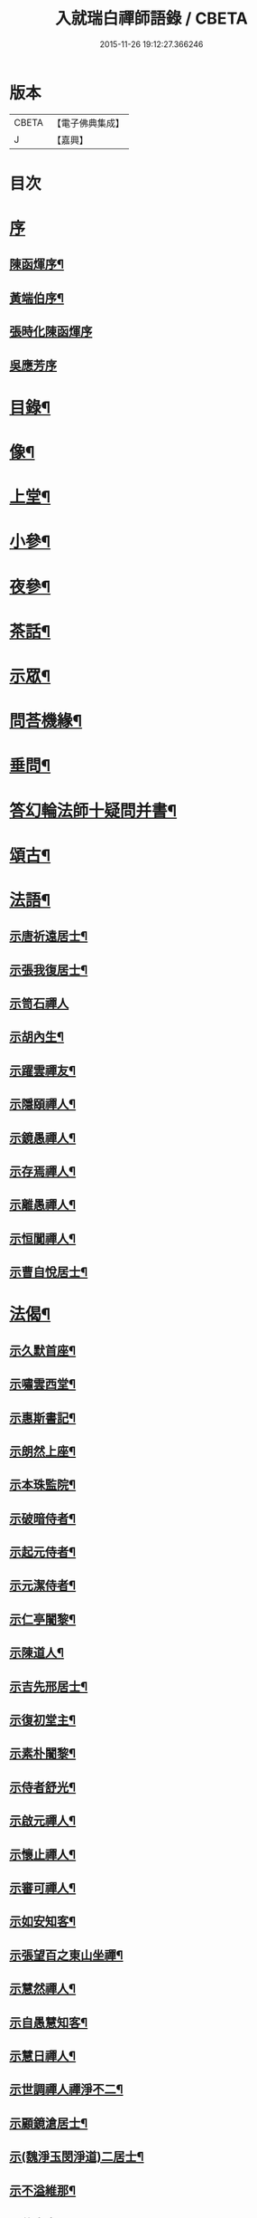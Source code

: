 #+TITLE: 入就瑞白禪師語錄 / CBETA
#+DATE: 2015-11-26 19:12:27.366246
* 版本
 |     CBETA|【電子佛典集成】|
 |         J|【嘉興】    |

* 目次
* [[file:KR6q0410_001.txt::001-0749a1][序]]
** [[file:KR6q0410_001.txt::001-0749a2][陳函煇序¶]]
** [[file:KR6q0410_001.txt::001-0749a23][黃端伯序¶]]
** [[file:KR6q0410_001.txt::001-0749a30][張時化陳函煇序]]
** [[file:KR6q0410_001.txt::0749b12][吳應芳序]]
* [[file:KR6q0410_001.txt::0749c22][目錄¶]]
* [[file:KR6q0410_001.txt::0750b22][像¶]]
* [[file:KR6q0410_001.txt::0751a4][上堂¶]]
* [[file:KR6q0410_003.txt::003-0759a4][小參¶]]
* [[file:KR6q0410_003.txt::0762a22][夜參¶]]
* [[file:KR6q0410_004.txt::004-0762c4][茶話¶]]
* [[file:KR6q0410_005.txt::0769c4][示眾¶]]
* [[file:KR6q0410_006.txt::006-0770c4][問荅機緣¶]]
* [[file:KR6q0410_007.txt::0775c22][垂問¶]]
* [[file:KR6q0410_007.txt::0776a18][答幻輪法師十疑問并書¶]]
* [[file:KR6q0410_008.txt::008-0777b4][頌古¶]]
* [[file:KR6q0410_010.txt::010-0786c4][法語¶]]
** [[file:KR6q0410_010.txt::010-0786c5][示唐祈遠居士¶]]
** [[file:KR6q0410_010.txt::010-0786c15][示張我復居士¶]]
** [[file:KR6q0410_010.txt::010-0786c30][示笥石禪人]]
** [[file:KR6q0410_010.txt::0787a7][示胡內生¶]]
** [[file:KR6q0410_010.txt::0787a16][示躍雲禪友¶]]
** [[file:KR6q0410_010.txt::0787a26][示隱頤禪人¶]]
** [[file:KR6q0410_010.txt::0787c7][示鏡愚禪人¶]]
** [[file:KR6q0410_010.txt::0787c14][示存焉禪人¶]]
** [[file:KR6q0410_010.txt::0787c21][示離愚禪人¶]]
** [[file:KR6q0410_010.txt::0787c28][示恒闃禪人¶]]
** [[file:KR6q0410_010.txt::0788a2][示曹自悅居士¶]]
* [[file:KR6q0410_010.txt::0788a9][法偈¶]]
** [[file:KR6q0410_010.txt::0788a10][示久默首座¶]]
** [[file:KR6q0410_010.txt::0788a13][示嘯雲西堂¶]]
** [[file:KR6q0410_010.txt::0788a16][示惠斯書記¶]]
** [[file:KR6q0410_010.txt::0788a18][示朗然上座¶]]
** [[file:KR6q0410_010.txt::0788a21][示本珠監院¶]]
** [[file:KR6q0410_010.txt::0788a23][示破暗侍者¶]]
** [[file:KR6q0410_010.txt::0788a25][示起元侍者¶]]
** [[file:KR6q0410_010.txt::0788a27][示元潔侍者¶]]
** [[file:KR6q0410_010.txt::0788a29][示仁亭闍黎¶]]
** [[file:KR6q0410_010.txt::0788b4][示陳道人¶]]
** [[file:KR6q0410_010.txt::0788b11][示吉先邢居士¶]]
** [[file:KR6q0410_010.txt::0788b18][示復初堂主¶]]
** [[file:KR6q0410_010.txt::0788b21][示素朴闍黎¶]]
** [[file:KR6q0410_010.txt::0788b25][示侍者舒光¶]]
** [[file:KR6q0410_010.txt::0788b28][示啟元禪人¶]]
** [[file:KR6q0410_010.txt::0788c3][示懷止禪人¶]]
** [[file:KR6q0410_010.txt::0788c7][示審可禪人¶]]
** [[file:KR6q0410_010.txt::0788c11][示如安知客¶]]
** [[file:KR6q0410_010.txt::0788c14][示張望百之東山坐禪¶]]
** [[file:KR6q0410_010.txt::0788c20][示慧然禪人¶]]
** [[file:KR6q0410_010.txt::0788c24][示自愚慧知客¶]]
** [[file:KR6q0410_010.txt::0788c29][示慧日禪人¶]]
** [[file:KR6q0410_010.txt::0789a3][示世調禪人禪淨不二¶]]
** [[file:KR6q0410_010.txt::0789a7][示顧鏡滄居士¶]]
** [[file:KR6q0410_010.txt::0789a11][示(魏淨玉閔淨道)二居士¶]]
** [[file:KR6q0410_010.txt::0789a16][示不溢維那¶]]
** [[file:KR6q0410_010.txt::0789a19][示位中書記¶]]
** [[file:KR6q0410_010.txt::0789a22][示盤銘禪人¶]]
** [[file:KR6q0410_010.txt::0789a26][示西航禪人¶]]
** [[file:KR6q0410_010.txt::0789a30][示持印禪人¶]]
** [[file:KR6q0410_010.txt::0789b3][示玄所禪人¶]]
** [[file:KR6q0410_010.txt::0789b5][示觀初禪人¶]]
** [[file:KR6q0410_010.txt::0789b8][示完初禪人¶]]
** [[file:KR6q0410_010.txt::0789b11][示堂中禪者¶]]
** [[file:KR6q0410_010.txt::0789b14][示乞食¶]]
** [[file:KR6q0410_010.txt::0789b17][示古柏禪人¶]]
** [[file:KR6q0410_010.txt::0789b20][示梵僧大海¶]]
** [[file:KR6q0410_010.txt::0789b23][示眾旨趣偈因中也設問眾荅之不愜師意故書偈示眾曰¶]]
** [[file:KR6q0410_010.txt::0789b26][中也呈偈師亦荅之曰¶]]
** [[file:KR6q0410_010.txt::0789b28][示婁居士因士問如何是主人公師以香几擊之復示偈曰]]
** [[file:KR6q0410_010.txt::0789c4][示金貞度居士因士問趙州八十猶行腳只為心頭未悄然如何得悄然去師云恁麼行來亦¶]]
** [[file:KR6q0410_010.txt::0789c5][非鬧復示偈曰¶]]
** [[file:KR6q0410_010.txt::0789c8][示謝玄中居士¶]]
** [[file:KR6q0410_010.txt::0789c10][和魏東曉居士偈¶]]
** [[file:KR6q0410_010.txt::0789c13][示黃蜃濤居士¶]]
** [[file:KR6q0410_010.txt::0789c16][示長興眾居士¶]]
** [[file:KR6q0410_010.txt::0789c20][示李警菴¶]]
** [[file:KR6q0410_010.txt::0789c23][示姚居士¶]]
** [[file:KR6q0410_010.txt::0789c26][示方居士¶]]
** [[file:KR6q0410_010.txt::0789c29][示沈仁叔居士¶]]
** [[file:KR6q0410_010.txt::0790a3][示江弘之居士¶]]
** [[file:KR6q0410_010.txt::0790a5][示江猶甫居士¶]]
** [[file:KR6q0410_010.txt::0790a8][示興國眾居士求偈¶]]
** [[file:KR6q0410_010.txt::0790a18][示信豊眾居士¶]]
** [[file:KR6q0410_010.txt::0790b5][示鍾魁所居士¶]]
** [[file:KR6q0410_010.txt::0790b8][題自性彌陀¶]]
** [[file:KR6q0410_010.txt::0790b12][降魔偈¶]]
** [[file:KR6q0410_010.txt::0790b15][擬荅復禮法師¶]]
** [[file:KR6q0410_010.txt::0790b19][付袈裟¶]]
** [[file:KR6q0410_010.txt::0790b22][付拄杖¶]]
* [[file:KR6q0410_011.txt::011-0790c4][歌贊銘說敘疏佛事¶]]
** [[file:KR6q0410_011.txt::011-0790c4][歌]]
*** [[file:KR6q0410_011.txt::011-0790c5][十二時歌¶]]
*** [[file:KR6q0410_011.txt::011-0790c30][牧童歌(因看慈明禪師牧童歌故作此和之)¶]]
*** [[file:KR6q0410_011.txt::0791a11][贈頑石禪友歌¶]]
*** [[file:KR6q0410_011.txt::0791a30][草龕歌(師初住崆峒寥無一物搆箬屋縳草龕以居之故有此歌)¶]]
** [[file:KR6q0410_011.txt::0791b10][贊]]
*** [[file:KR6q0410_011.txt::0791b11][雪山像贊¶]]
*** [[file:KR6q0410_011.txt::0791b14][圓相半身佛贊¶]]
*** [[file:KR6q0410_011.txt::0791b17][觀音大士像贊¶]]
*** [[file:KR6q0410_011.txt::0791b19][心經觀音像贊¶]]
*** [[file:KR6q0410_011.txt::0791b22][釋迦文佛像贊¶]]
*** [[file:KR6q0410_011.txt::0791b26][水月觀音像贊¶]]
*** [[file:KR6q0410_011.txt::0791b30][達磨大師像贊¶]]
*** [[file:KR6q0410_011.txt::0791c5][達磨渡江像贊¶]]
*** [[file:KR6q0410_011.txt::0791c8][達磨面壁像贊¶]]
*** [[file:KR6q0410_011.txt::0791c10][達磨西歸像贊¶]]
*** [[file:KR6q0410_011.txt::0791c13][玉彌勒佛贊¶]]
*** [[file:KR6q0410_011.txt::0791c17][高峰大師半身像贊¶]]
*** [[file:KR6q0410_011.txt::0791c21][手捧寶塔羅漢像贊¶]]
*** [[file:KR6q0410_011.txt::0791c24][呂巖真人像贊¶]]
*** [[file:KR6q0410_011.txt::0791c27][平之畫無量壽佛像為母慶誕請贊¶]]
*** [[file:KR6q0410_011.txt::0791c30][雲門先和尚真贊(四首)¶]]
*** [[file:KR6q0410_011.txt::0792a13][雪關禪師像贊¶]]
*** [[file:KR6q0410_011.txt::0792a16][無礙像請贊¶]]
*** [[file:KR6q0410_011.txt::0792a19][道興小像請贊¶]]
*** [[file:KR6q0410_011.txt::0792a22][烏鎮密印寺虛懷小像贊¶]]
*** [[file:KR6q0410_011.txt::0792a25][慧心小像請贊¶]]
*** [[file:KR6q0410_011.txt::0792a28][道詮小像請贊¶]]
*** [[file:KR6q0410_011.txt::0792a30][黃唇濤居士為母真請贊¶]]
*** [[file:KR6q0410_011.txt::0792b3][蕭月瑞居士為母真請贊¶]]
*** [[file:KR6q0410_011.txt::0792b6][自題¶]]
** [[file:KR6q0410_011.txt::0793a4][銘]]
*** [[file:KR6q0410_011.txt::0793a5][硯瓦銘¶]]
*** [[file:KR6q0410_011.txt::0793a10][銅香爐銘¶]]
** [[file:KR6q0410_011.txt::0793a12][說]]
*** [[file:KR6q0410_011.txt::0793a13][尊稱達磨正宗說¶]]
*** [[file:KR6q0410_011.txt::0793a28][達磨西來說¶]]
*** [[file:KR6q0410_011.txt::0793b12][恕己說¶]]
*** [[file:KR6q0410_011.txt::0793b18][開爐說¶]]
*** [[file:KR6q0410_011.txt::0793c3][辯率發微說¶]]
*** [[file:KR6q0410_011.txt::0793c20][藏經述意說¶]]
*** [[file:KR6q0410_011.txt::0793c27][戒約說¶]]
** [[file:KR6q0410_011.txt::0794a6][敘]]
*** [[file:KR6q0410_011.txt::0794a7][戒殺或問敘¶]]
** [[file:KR6q0410_011.txt::0794a26][疏]]
*** [[file:KR6q0410_011.txt::0794a27][募茶疏¶]]
*** [[file:KR6q0410_011.txt::0794b3][乞米疏¶]]
*** [[file:KR6q0410_011.txt::0794b7][重修洞山祖塔題辭¶]]
** [[file:KR6q0410_011.txt::0794b14][佛事¶]]
*** [[file:KR6q0410_011.txt::0794b15][為啟明舉火¶]]
*** [[file:KR6q0410_011.txt::0794b20][為心光舉火¶]]
*** [[file:KR6q0410_011.txt::0794b24][為亡僧舉火¶]]
*** [[file:KR6q0410_011.txt::0794b29][為奇風舉火¶]]
*** [[file:KR6q0410_011.txt::0794c3][為玉章舉火¶]]
*** [[file:KR6q0410_011.txt::0794c8][為覺元舉火¶]]
*** [[file:KR6q0410_011.txt::0794c12][為明軌上座入塔¶]]
*** [[file:KR6q0410_011.txt::0794c20][為矩耆二上座入塔¶]]
*** [[file:KR6q0410_011.txt::0794c25][掃雲門散木先和尚塔二則¶]]
*** [[file:KR6q0410_011.txt::0795a6][掃百丈大智祖塔¶]]
* [[file:KR6q0410_012.txt::012-0795b4][詩偈¶]]
** [[file:KR6q0410_012.txt::012-0795b5][遊雲門十詠¶]]
*** [[file:KR6q0410_012.txt::012-0795b6][尋路¶]]
*** [[file:KR6q0410_012.txt::012-0795b8][上爐峰¶]]
*** [[file:KR6q0410_012.txt::012-0795b10][陟嶮¶]]
*** [[file:KR6q0410_012.txt::012-0795b12][絕頂¶]]
*** [[file:KR6q0410_012.txt::012-0795b14][下石屋¶]]
*** [[file:KR6q0410_012.txt::012-0795b16][過梅塢¶]]
*** [[file:KR6q0410_012.txt::012-0795b18][宿旃檀林¶]]
*** [[file:KR6q0410_012.txt::012-0795b20][禹陵¶]]
*** [[file:KR6q0410_012.txt::012-0795b22][樵風徑¶]]
*** [[file:KR6q0410_012.txt::012-0795b24][問歸¶]]
** [[file:KR6q0410_012.txt::012-0795b26][遊雲棲五雲峰¶]]
** [[file:KR6q0410_012.txt::012-0795b29][登投子有感¶]]
** [[file:KR6q0410_012.txt::0795c2][山居雜詠(前五首紹興鐵壁山居作後七首潛山皖山習靜作)¶]]
** [[file:KR6q0410_012.txt::0795c25][和桐城何太師探五印寺藏主偈(三首)¶]]
** [[file:KR6q0410_012.txt::0796a2][和陽明先生良知偈(二首)¶]]
** [[file:KR6q0410_012.txt::0796a7][和具足師弟活埋偈¶]]
** [[file:KR6q0410_012.txt::0796a10][和李其張梅詩韻¶]]
** [[file:KR6q0410_012.txt::0796a13][題龍華寺¶]]
** [[file:KR6q0410_012.txt::0796a16][龍華八境(并引)¶]]
*** [[file:KR6q0410_012.txt::0796a20][彌勒峰¶]]
*** [[file:KR6q0410_012.txt::0796a23][青龍崗¶]]
*** [[file:KR6q0410_012.txt::0796a26][象玉峰¶]]
*** [[file:KR6q0410_012.txt::0796a29][獅子巖¶]]
*** [[file:KR6q0410_012.txt::0796b2][寶珠池¶]]
*** [[file:KR6q0410_012.txt::0796b5][花石澗¶]]
*** [[file:KR6q0410_012.txt::0796b8][六和泉¶]]
*** [[file:KR6q0410_012.txt::0796b11][天井嶺¶]]
** [[file:KR6q0410_012.txt::0796b14][和唐祈遠居士韻¶]]
** [[file:KR6q0410_012.txt::0796b18][師登天台護國寺祈遠居士以六絕送行師用原韻以復之¶]]
** [[file:KR6q0410_012.txt::0796c2][退隱崆峒居士仍用前韻以六絕送行為三請之意亦用原韻復之¶]]
** [[file:KR6q0410_012.txt::0796c15][乙亥春登天台步阮仙韻¶]]
** [[file:KR6q0410_012.txt::0796c18][護國即景四絕]]
*** [[file:KR6q0410_012.txt::0796c19][紫霞峰¶]]
*** [[file:KR6q0410_012.txt::0796c21][玉印峰¶]]
*** [[file:KR6q0410_012.txt::0796c23][舍利塔¶]]
*** [[file:KR6q0410_012.txt::0796c25][蓮花池¶]]
** [[file:KR6q0410_012.txt::0796c27][遊桃源洞¶]]
** [[file:KR6q0410_012.txt::0796c29][宿慈雲寺]]
** [[file:KR6q0410_012.txt::0797a4][登高明寺¶]]
** [[file:KR6q0410_012.txt::0797a6][遊國清寺兼贈不訛禪者¶]]
** [[file:KR6q0410_012.txt::0797a8][再遊桃源至普光寺贈了心大德¶]]
** [[file:KR6q0410_012.txt::0797a11][過香柏峰同達虛坐月茶次即事¶]]
** [[file:KR6q0410_012.txt::0797a14][丙子季冬祈遠居士浼竹知到崆峒接師回弁岳以五絕送行師和原韻以慰竹知辛勤云¶]]
** [[file:KR6q0410_012.txt::0797a25][回首座久默¶]]
** [[file:KR6q0410_012.txt::0797a28][復方大方居士偈(步韻)¶]]
** [[file:KR6q0410_012.txt::0797b3][和友人¶]]
** [[file:KR6q0410_012.txt::0797b6][靜坐偶作¶]]
** [[file:KR6q0410_012.txt::0797b9][除夜¶]]
** [[file:KR6q0410_012.txt::0797b12][聞爆竹聲¶]]
** [[file:KR6q0410_012.txt::0797b14][渡江即事¶]]
** [[file:KR6q0410_012.txt::0797b16][題弁窩池古柏¶]]
** [[file:KR6q0410_012.txt::0797b19][題紅蓮¶]]
** [[file:KR6q0410_012.txt::0797b23][題竹勁鞭¶]]
** [[file:KR6q0410_012.txt::0797b29][題扇¶]]
** [[file:KR6q0410_012.txt::0797c4][飛來峰¶]]
** [[file:KR6q0410_012.txt::0797c10][塢口圓覺潭¶]]
** [[file:KR6q0410_012.txt::0797c15][龍松¶]]
** [[file:KR6q0410_012.txt::0797c17][藤如意¶]]
** [[file:KR6q0410_012.txt::0797c20][雪¶]]
** [[file:KR6q0410_012.txt::0797c26][霧¶]]
** [[file:KR6q0410_012.txt::0797c30][漁家傲詠雪¶]]
** [[file:KR6q0410_012.txt::0798a5][漁家傲自慶¶]]
** [[file:KR6q0410_012.txt::0798a10][風月比懷¶]]
** [[file:KR6q0410_012.txt::0798a14][窗前梅¶]]
** [[file:KR6q0410_012.txt::0798a17][窗前竹¶]]
** [[file:KR6q0410_012.txt::0798a20][嶺頭松¶]]
** [[file:KR6q0410_012.txt::0798a22][尋山至崆峒]]
** [[file:KR6q0410_012.txt::0798a27][結茆¶]]
** [[file:KR6q0410_012.txt::0798a30][上梁日落雪¶]]
** [[file:KR6q0410_012.txt::0798b3][草龕¶]]
** [[file:KR6q0410_012.txt::0798b5][別崆峒]]
** [[file:KR6q0410_012.txt::0798b8][南雲山慧燈寺即景]]
*** [[file:KR6q0410_012.txt::0798b10][鳳翔峰¶]]
*** [[file:KR6q0410_012.txt::0798b13][獅子巷¶]]
*** [[file:KR6q0410_012.txt::0798b15][化龍泉¶]]
*** [[file:KR6q0410_012.txt::0798b17][象鼻坡¶]]
*** [[file:KR6q0410_012.txt::0798b19][放生池¶]]
*** [[file:KR6q0410_012.txt::0798b21][遊魚嶼¶]]
*** [[file:KR6q0410_012.txt::0798b23][天生蓮¶]]
*** [[file:KR6q0410_012.txt::0798b25][缽盂山¶]]
*** [[file:KR6q0410_012.txt::0798b27][盤龍澗¶]]
*** [[file:KR6q0410_012.txt::0798b29][香爐峰¶]]
** [[file:KR6q0410_012.txt::0798c2][聞梆聲示眾¶]]
** [[file:KR6q0410_012.txt::0798c5][初夏挽春¶]]
** [[file:KR6q0410_012.txt::0798c8][夏日即事¶]]
** [[file:KR6q0410_012.txt::0798c11][蚊虫示眾¶]]
** [[file:KR6q0410_012.txt::0798c14][雙茶點翠¶]]
** [[file:KR6q0410_012.txt::0798c17][並頭蓮示眾¶]]
** [[file:KR6q0410_013.txt::013-0799a5][再住贛州崆峒山¶]]
** [[file:KR6q0410_013.txt::013-0799a9][崆峒諸景]]
*** [[file:KR6q0410_013.txt::013-0799a10][緣起¶]]
*** [[file:KR6q0410_013.txt::013-0799a27][崆峒即景(并引)¶]]
**** [[file:KR6q0410_013.txt::013-0799a27][引]]
**** [[file:KR6q0410_013.txt::0799b11][五位山¶]]
**** [[file:KR6q0410_013.txt::0799b14][寶蓋峰¶]]
**** [[file:KR6q0410_013.txt::0799b16][金鏢峰¶]]
**** [[file:KR6q0410_013.txt::0799b18][仙人崖¶]]
**** [[file:KR6q0410_013.txt::0799b20][寶鏡池¶]]
**** [[file:KR6q0410_013.txt::0799b23][龍頭泉¶]]
**** [[file:KR6q0410_013.txt::0799b25][龜石崖¶]]
**** [[file:KR6q0410_013.txt::0799b28][虎兒石¶]]
*** [[file:KR6q0410_013.txt::0799b30][又題四景(并引)¶]]
**** [[file:KR6q0410_013.txt::0799b30][引]]
**** [[file:KR6q0410_013.txt::0799c9][瀑布泉¶]]
**** [[file:KR6q0410_013.txt::0799c12][五龍湫¶]]
**** [[file:KR6q0410_013.txt::0799c14][蹲鳳嶺¶]]
**** [[file:KR6q0410_013.txt::0799c17][飛龍崗¶]]
** [[file:KR6q0410_013.txt::0799c20][錦花水(并引)¶]]
** [[file:KR6q0410_013.txt::0799c25][崆峒即景(十四絕)¶]]
*** [[file:KR6q0410_013.txt::0799c25][極果巔]]
*** [[file:KR6q0410_013.txt::0799c28][奇峰¶]]
*** [[file:KR6q0410_013.txt::0799c30][紗帽石]]
*** [[file:KR6q0410_013.txt::0800a4][觀音嵒¶]]
*** [[file:KR6q0410_013.txt::0800a7][清涼嵒¶]]
*** [[file:KR6q0410_013.txt::0800a9][眠牛石¶]]
*** [[file:KR6q0410_013.txt::0800a12][一脈泉¶]]
*** [[file:KR6q0410_013.txt::0800a14][石鏟峰¶]]
*** [[file:KR6q0410_013.txt::0800a17][石鯉峰¶]]
*** [[file:KR6q0410_013.txt::0800a20][崆峒水口¶]]
*** [[file:KR6q0410_013.txt::0800a23][羅漢松¶]]
*** [[file:KR6q0410_013.txt::0800a26][空王墳¶]]
*** [[file:KR6q0410_013.txt::0800a29][懶漢床¶]]
*** [[file:KR6q0410_013.txt::0800b2][甶石¶]]
** [[file:KR6q0410_013.txt::0800b5][崆峒家法十偈¶]]
** [[file:KR6q0410_013.txt::0800b26][春遊崆峒¶]]
** [[file:KR6q0410_013.txt::0800b30][清明日偕諸子遊奇峰¶]]
** [[file:KR6q0410_013.txt::0800c3][過雲龍山¶]]
** [[file:KR6q0410_013.txt::0800c6][觀奇雲偈(并敘)¶]]
** [[file:KR6q0410_013.txt::0800c16][陳乾所居士捐資為師造一團瓢立春前五日而始落成時諸弟子各呈偈頌以為慶意師亦¶]]
** [[file:KR6q0410_013.txt::0800c17][示之以偈¶]]
** [[file:KR6q0410_013.txt::0800c21][警浣菜¶]]
** [[file:KR6q0410_013.txt::0800c24][新正雪覆絳桃(贈雲隱)¶]]
** [[file:KR6q0410_013.txt::0800c27][師居崆峒養病無事每敲禪板自適或禪人請問工夫隨敲示之一日示之以偈¶]]
** [[file:KR6q0410_013.txt::0801a2][聞盡眉聲¶]]
** [[file:KR6q0410_013.txt::0801a5][送克歸維那回浙¶]]
** [[file:KR6q0410_013.txt::0801a8][示諸禪客¶]]
** [[file:KR6q0410_013.txt::0801a14][贈宗侯朱南美居士¶]]
** [[file:KR6q0410_013.txt::0801a19][侍御張瑤碧求偈¶]]
** [[file:KR6q0410_013.txt::0801a22][老病感懷¶]]
** [[file:KR6q0410_013.txt::0801a26][己卯夏經行失跌因傷手有感¶]]
** [[file:KR6q0410_013.txt::0801a29][題弁山龍華寺種樹]]
** [[file:KR6q0410_013.txt::0801b4][答給諫熊青嶼次原韻¶]]
** [[file:KR6q0410_013.txt::0801b7][題百丈諸景¶]]
*** [[file:KR6q0410_013.txt::0801b11][百丈寺¶]]
*** [[file:KR6q0410_013.txt::0801b13][大雄峰¶]]
*** [[file:KR6q0410_013.txt::0801b16][大智塔¶]]
*** [[file:KR6q0410_013.txt::0801b19][缽盂峰¶]]
*** [[file:KR6q0410_013.txt::0801b22][錫杖峰¶]]
*** [[file:KR6q0410_013.txt::0801b24][釋迦峰¶]]
*** [[file:KR6q0410_013.txt::0801b26][迦葉峰¶]]
*** [[file:KR6q0410_013.txt::0801b29][鳳凰窩¶]]
*** [[file:KR6q0410_013.txt::0801c2][石筍¶]]
*** [[file:KR6q0410_013.txt::0801c5][七星橋¶]]
*** [[file:KR6q0410_013.txt::0801c8][師表閣¶]]
*** [[file:KR6q0410_013.txt::0801c10][野狐巖¶]]
*** [[file:KR6q0410_013.txt::0801c13][靈景亭¶]]
*** [[file:KR6q0410_013.txt::0801c15][大義石¶]]
*** [[file:KR6q0410_013.txt::0801c18][黃犬墳¶]]
*** [[file:KR6q0410_013.txt::0801c21][木人墓¶]]
*** [[file:KR6q0410_013.txt::0801c23][大夫松¶]]
*** [[file:KR6q0410_013.txt::0801c26][龍蟠石¶]]
*** [[file:KR6q0410_013.txt::0801c28][駐蹕山¶]]
*** [[file:KR6q0410_013.txt::0801c30][三旋嶺¶]]
** [[file:KR6q0410_013.txt::0802a1][洞山即景五絕]]
*** [[file:KR6q0410_013.txt::0802a4][洞山寺¶]]
*** [[file:KR6q0410_013.txt::0802a7][和尚峰¶]]
*** [[file:KR6q0410_013.txt::0802a10][五位橋¶]]
*** [[file:KR6q0410_013.txt::0802a12][逄渠橋¶]]
*** [[file:KR6q0410_013.txt::0802a15][登雲居室¶]]
** [[file:KR6q0410_013.txt::0802a19][美僧四調¶]]
** [[file:KR6q0410_013.txt::0802a28][山居四儀調¶]]
** [[file:KR6q0410_013.txt::0802b7][四儀禪調¶]]
** [[file:KR6q0410_013.txt::0802b20][警世四調¶]]
* [[file:KR6q0410_014.txt::014-0803a4][書復¶]]
** [[file:KR6q0410_014.txt::014-0803a5][住龍華復唐司馬存憶沈司寇何山請主白雀寺啟¶]]
** [[file:KR6q0410_014.txt::0803b9][住龍華復韓太史求仲潘侍御青蓮請主白雀寺啟¶]]
** [[file:KR6q0410_014.txt::0803c2][住龍華復孝廉史汝諧啟¶]]
** [[file:KR6q0410_014.txt::0803c8][住龍華復吳太史(觀我)¶]]
** [[file:KR6q0410_014.txt::0803c30][住龍華與唐孝廉(祈遠)¶]]
** [[file:KR6q0410_014.txt::0804a16][囑託¶]]
** [[file:KR6q0410_014.txt::0804a30][別]]
** [[file:KR6q0410_014.txt::0804b6][住龍華復沈司寇(何山)¶]]
** [[file:KR6q0410_014.txt::0804b11][住龍華復嚴比部(充涵)¶]]
** [[file:KR6q0410_014.txt::0804b19][住龍華復邢文學(吉先)¶]]
** [[file:KR6q0410_014.txt::0804b30][住龍華復周廣文(身為)]]
** [[file:KR6q0410_014.txt::0804c28][住龍華復史文學(穎水)¶]]
** [[file:KR6q0410_014.txt::0805a7][住弁山復俞文學(浪澄)¶]]
** [[file:KR6q0410_014.txt::0805a15][住弁山復丁文學(子敬)¶]]
** [[file:KR6q0410_014.txt::0805a26][住弁山復沈文學(仁叔)¶]]
** [[file:KR6q0410_014.txt::0805b11][住弁山復嚴文學(季玉)¶]]
** [[file:KR6q0410_014.txt::0805b17][住弁山復張居士¶]]
** [[file:KR6q0410_014.txt::0805b26][住弁山與湛初懷悅二居士¶]]
** [[file:KR6q0410_014.txt::0805c6][住弁山與吳居士(曉菴)¶]]
** [[file:KR6q0410_014.txt::0805c12][住弁山與首座(久默)¶]]
** [[file:KR6q0410_014.txt::0805c20][住弁山復禪者(石門)¶]]
** [[file:KR6q0410_014.txt::0805c30][住弁山復禪友悟空]]
** [[file:KR6q0410_015.txt::015-0806b5][住弁山復唐大總憲(存憶)¶]]
** [[file:KR6q0410_015.txt::015-0806b24][住弁山復周羽士(三畏)¶]]
** [[file:KR6q0410_015.txt::0806c2][住天台復沈司寇(何山)¶]]
** [[file:KR6q0410_015.txt::0806c6][住天台復陳吏部(木叔二篇)¶]]
** [[file:KR6q0410_015.txt::0806c24][住天台復嚴文學(渟之)¶]]
** [[file:KR6q0410_015.txt::0807a5][住天台復嚴文學(季玉)¶]]
** [[file:KR6q0410_015.txt::0807a26][住天台復丁文學(子敬)¶]]
** [[file:KR6q0410_015.txt::0807b6][住天台復沈文學(仁叔)¶]]
** [[file:KR6q0410_015.txt::0807b25][住崆峒復唐總憲(存憶)¶]]
** [[file:KR6q0410_015.txt::0807c3][復婁文學(抱玄)¶]]
** [[file:KR6q0410_015.txt::0807c19][復魏文學(東曉)¶]]
** [[file:KR6q0410_015.txt::0807c30][復嚴比部(充涵)¶]]
** [[file:KR6q0410_015.txt::0808a11][復唐孝廉(祈遠二篇)¶]]
** [[file:KR6q0410_015.txt::0808b5][復賴居士¶]]
** [[file:KR6q0410_015.txt::0808b11][復丁文學(子敬)¶]]
** [[file:KR6q0410_015.txt::0808b24][復鍾居士(玉所)¶]]
** [[file:KR6q0410_015.txt::0808b30][復席居士(珍宇)]]
** [[file:KR6q0410_015.txt::0808c10][復鮑文學(思薰)¶]]
** [[file:KR6q0410_015.txt::0808c22][復余文學(萬容)¶]]
** [[file:KR6q0410_015.txt::0808c30][復泰和禪客(恒明)]]
** [[file:KR6q0410_015.txt::0809a17][復山主李居士(明吾)¶]]
** [[file:KR6q0410_015.txt::0809a28][復龍華久默上座¶]]
** [[file:KR6q0410_015.txt::0809b6][復護國嘯雲上座(二篇)¶]]
** [[file:KR6q0410_015.txt::0809b28][復禪者(念微)¶]]
** [[file:KR6q0410_015.txt::0809c8][與西堂(中也)¶]]
** [[file:KR6q0410_015.txt::0809c13][復禪者(位中)¶]]
** [[file:KR6q0410_015.txt::0809c19][復禪者(懸㘞二篇)¶]]
** [[file:KR6q0410_016.txt::016-0810b5][住崆峒山復洪都　建安國主請住百丈山啟¶]]
** [[file:KR6q0410_016.txt::0810c2][住百丈上　建安國主(已下皆百丈書)¶]]
** [[file:KR6q0410_016.txt::0810c15][上大宗侯(南美)¶]]
** [[file:KR6q0410_016.txt::0810c25][復越州鄉紳大司馬王峨雲請回顯聖寺啟¶]]
** [[file:KR6q0410_016.txt::0811a2][復祁侍御(世培)¶]]
** [[file:KR6q0410_016.txt::0811a17][復祁文學(驥超)¶]]
** [[file:KR6q0410_016.txt::0811a27][上潘藩憲(青蓮)¶]]
** [[file:KR6q0410_016.txt::0811b7][與劉鄉紳(振宇)¶]]
** [[file:KR6q0410_016.txt::0811b18][復贛城眾鄉紳文學公請回虔啟¶]]
** [[file:KR6q0410_016.txt::0811b27][與張侍御(瑤碧)¶]]
* [[file:KR6q0410_016.txt::0811c7][參請因緣¶]]
* [[file:KR6q0410_016.txt::0812a30][行腳¶]]
* [[file:KR6q0410_016.txt::0813b9][附來書¶]]
** [[file:KR6q0410_016.txt::0813b10][給諫陶虎溪侍御倪三蘭等請師主護國啟¶]]
** [[file:KR6q0410_016.txt::0813b21][大司馬王峨雲請師主護國啟¶]]
** [[file:KR6q0410_016.txt::0813b29][文林郎許惺臺陳奕垣率眾請師書¶]]
** [[file:KR6q0410_016.txt::0813c7][吏部陳木叔上師書(二篇)¶]]
** [[file:KR6q0410_016.txt::0814a9][孝廉吳芝菴上師書¶]]
** [[file:KR6q0410_016.txt::0814a18][刑部尚書沈何山請師書¶]]
** [[file:KR6q0410_016.txt::0814a22][孝廉唐祈遠請師書¶]]
** [[file:KR6q0410_016.txt::0814a28][總憲唐存憶居士上師書¶]]
** [[file:KR6q0410_016.txt::0814b8][越州鄉紳請回顯聖寺啟四函¶]]
** [[file:KR6q0410_016.txt::0814b9][大司馬王峨雲請師書¶]]
** [[file:KR6q0410_016.txt::0814b14][侍御祁世培請師書¶]]
** [[file:KR6q0410_016.txt::0814c4][文學祁驥超請師書¶]]
** [[file:KR6q0410_016.txt::0814c26][文學張懿才(顯聖山主)¶]]
** [[file:KR6q0410_016.txt::0815a9][贛城鄉紳文學盧觀象謝讚杜郁之蕭良相等眾居士請師回虔公啟¶]]
* [[file:KR6q0410_017.txt::017-0815c4][塔銘傳¶]]
** [[file:KR6q0410_017.txt::017-0815c5][塔銘¶]]
** [[file:KR6q0410_017.txt::0818a6][傳¶]]
* [[file:KR6q0410_018.txt::018-0820a4][行狀¶]]
** [[file:KR6q0410_018.txt::018-0820a4][大音狀]]
** [[file:KR6q0410_018.txt::0822a9][寂蘊狀¶]]
* [[file:KR6q0410_018.txt::0823c17][跋¶]]
* 卷
** [[file:KR6q0410_001.txt][入就瑞白禪師語錄 1]]
** [[file:KR6q0410_002.txt][入就瑞白禪師語錄 2]]
** [[file:KR6q0410_003.txt][入就瑞白禪師語錄 3]]
** [[file:KR6q0410_004.txt][入就瑞白禪師語錄 4]]
** [[file:KR6q0410_005.txt][入就瑞白禪師語錄 5]]
** [[file:KR6q0410_006.txt][入就瑞白禪師語錄 6]]
** [[file:KR6q0410_007.txt][入就瑞白禪師語錄 7]]
** [[file:KR6q0410_008.txt][入就瑞白禪師語錄 8]]
** [[file:KR6q0410_009.txt][入就瑞白禪師語錄 9]]
** [[file:KR6q0410_010.txt][入就瑞白禪師語錄 10]]
** [[file:KR6q0410_011.txt][入就瑞白禪師語錄 11]]
** [[file:KR6q0410_012.txt][入就瑞白禪師語錄 12]]
** [[file:KR6q0410_013.txt][入就瑞白禪師語錄 13]]
** [[file:KR6q0410_014.txt][入就瑞白禪師語錄 14]]
** [[file:KR6q0410_015.txt][入就瑞白禪師語錄 15]]
** [[file:KR6q0410_016.txt][入就瑞白禪師語錄 16]]
** [[file:KR6q0410_017.txt][入就瑞白禪師語錄 17]]
** [[file:KR6q0410_018.txt][入就瑞白禪師語錄 18]]
